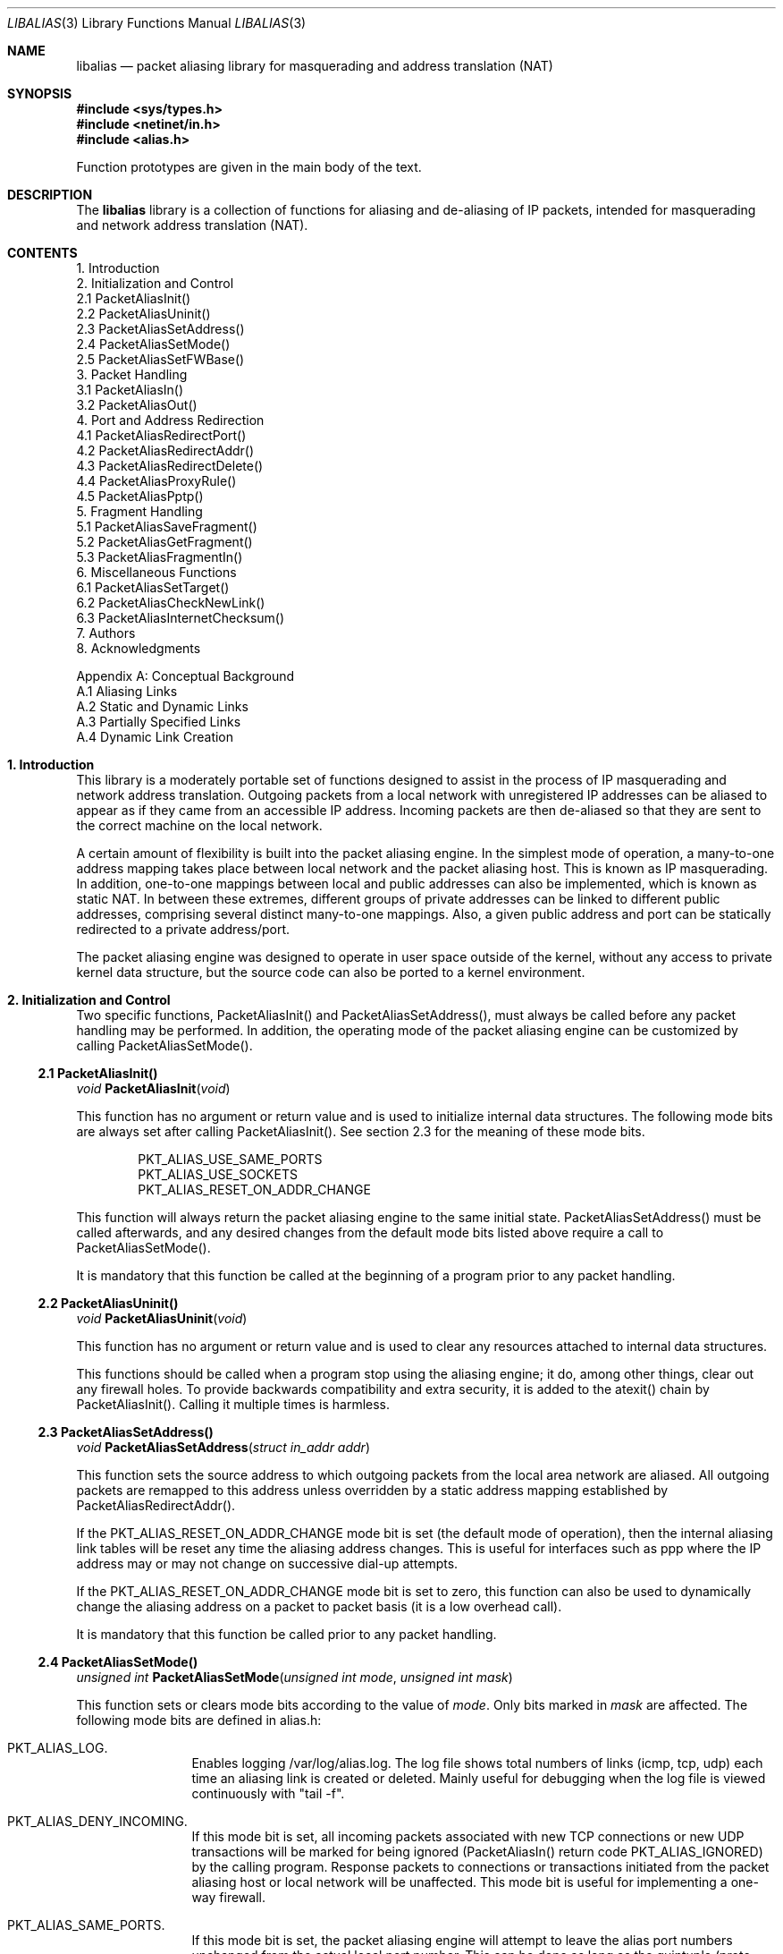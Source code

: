 .\" $FreeBSD$
.\"
.Dd July, 1997
.Dt LIBALIAS 3 
.Os 
.Sh NAME
.Nm libalias
.Nd packet aliasing library for masquerading and address translation (NAT)
.Sh SYNOPSIS
.Fd #include <sys/types.h>
.Fd #include <netinet/in.h>
.Fd #include <alias.h>

Function prototypes are given in the main body
of the text.
.Sh DESCRIPTION
The
.Nm
library is a collection of
functions for aliasing and de-aliasing
of IP packets, intended for masquerading and
network address translation (NAT).  
.Sh CONTENTS
.Bd -literal -offset left
1. Introduction
2. Initialization and Control
    2.1 PacketAliasInit()
    2.2 PacketAliasUninit()
    2.3 PacketAliasSetAddress()
    2.4 PacketAliasSetMode()
    2.5 PacketAliasSetFWBase()
3. Packet Handling
    3.1 PacketAliasIn()
    3.2 PacketAliasOut()
4. Port and Address Redirection
    4.1 PacketAliasRedirectPort()
    4.2 PacketAliasRedirectAddr()
    4.3 PacketAliasRedirectDelete()
    4.4 PacketAliasProxyRule()
    4.5 PacketAliasPptp()
5. Fragment Handling
    5.1 PacketAliasSaveFragment()
    5.2 PacketAliasGetFragment()
    5.3 PacketAliasFragmentIn()
6. Miscellaneous Functions
    6.1 PacketAliasSetTarget()
    6.2 PacketAliasCheckNewLink()
    6.3 PacketAliasInternetChecksum()
7. Authors
8. Acknowledgments

Appendix A: Conceptual Background
    A.1 Aliasing Links
    A.2 Static and Dynamic Links
    A.3 Partially Specified Links
    A.4 Dynamic Link Creation
.Ed
.Sh 1. Introduction
This library is a moderately portable
set of functions designed to assist
in the process of IP masquerading and
network address translation.  Outgoing
packets from a local network with
unregistered IP addresses can be aliased
to appear as if they came from an
accessible IP address.  Incoming packets
are then de-aliased so that they are sent
to the correct machine on the local network.

A certain amount of flexibility is built
into the packet aliasing engine.  In
the simplest mode of operation, a
many-to-one address mapping takes place
between local network and the packet
aliasing host.  This is known as IP
masquerading.  In addition, one-to-one
mappings between local and public addresses
can also be implemented, which is known as
static NAT.  In between these extremes,
different groups of private addresses
can be linked to different public addresses,
comprising several distinct many-to-one
mappings.  Also, a given public address
and port can be statically redirected to
a private address/port.

The packet aliasing engine was designed
to operate in user space outside of the
kernel, without any access to private
kernel data structure, but the source code
can also be ported to a kernel environment.
.Sh 2. Initialization and Control
Two specific functions, PacketAliasInit()
and PacketAliasSetAddress(), must always be
called before any packet handling may be
performed.  In addition, the operating mode
of the packet aliasing engine can be customized
by calling PacketAliasSetMode().
.Ss 2.1 PacketAliasInit()

.Ft void
.Fn PacketAliasInit "void"

This function has no argument or return
value and is used to initialize internal
data structures. The following mode bits
are always set after calling
PacketAliasInit().  See section 2.3 for
the meaning of these mode bits. 
.Bd -literal -offset indent
    PKT_ALIAS_USE_SAME_PORTS
    PKT_ALIAS_USE_SOCKETS
    PKT_ALIAS_RESET_ON_ADDR_CHANGE

.Ed
This function will always return the packet
aliasing engine to the same initial state.
PacketAliasSetAddress() must be called afterwards,
and any desired changes from the default mode
bits listed above require a call to
PacketAliasSetMode().

It is mandatory that this function be called
at the beginning of a program prior to any
packet handling.
.Ss 2.2 PacketAliasUninit()

.Ft void
.Fn PacketAliasUninit "void"

This function has no argument or return
value and is used to clear any resources
attached to internal data structures.

This functions should be called when a
program stop using the aliasing engine;
it do, among other things, clear out any
firewall holes.  To provide backwards
compatibility and extra security, it is
added to the atexit() chain by
PacketAliasInit().  Calling it multiple
times is harmless.
.Ss 2.3 PacketAliasSetAddress()

.Ft void
.Fn PacketAliasSetAddress "struct in_addr addr"

This function sets the source address to which
outgoing packets from the local area network
are aliased.  All outgoing packets are remapped
to this address unless overridden by a static
address mapping established by
PacketAliasRedirectAddr().

If the PKT_ALIAS_RESET_ON_ADDR_CHANGE mode bit
is set (the default mode of operation), then
the internal aliasing link tables will be reset
any time the aliasing address changes.  
This is useful
for interfaces such as ppp where the IP
address may or may not change on successive
dial-up attempts.

If the PKT_ALIAS_RESET_ON_ADDR_CHANGE mode bit
is set to zero, this function can also be used to
dynamically change the aliasing address on a
packet to packet basis (it is a low overhead
call).  

It is mandatory that this function be called
prior to any packet handling.
.Ss 2.4 PacketAliasSetMode()

.Ft unsigned int
.Fn PacketAliasSetMode "unsigned int mode" "unsigned int mask"

This function sets or clears mode bits
according to the value of
.Em mode .
Only bits marked in
.Em mask
are affected.  The following mode bits are
defined in alias.h:
.Bl -hang -offset left
.It PKT_ALIAS_LOG.
Enables logging /var/log/alias.log.  The log file
shows total numbers of links (icmp, tcp, udp) each
time an aliasing link is created or deleted.  Mainly
useful for debugging when the log file is viewed
continuously with "tail -f".
.It PKT_ALIAS_DENY_INCOMING.
If this mode bit is set, all incoming packets
associated with new TCP connections or new
UDP transactions will be marked for being
ignored (PacketAliasIn() return code
PKT_ALIAS_IGNORED) by the calling program.
Response packets to connections or transactions
initiated from the packet aliasing host or
local network will be unaffected.  This mode
bit is useful for implementing a one-way firewall.
.It PKT_ALIAS_SAME_PORTS.
If this mode bit is set, the packet aliasing
engine will attempt to leave the alias port
numbers unchanged from the actual local port
number.  This can be done as long as the
quintuple (proto, alias addr, alias port,
remote addr, remote port) is unique.  If a
conflict exists, a new aliasing port number is
chosen even if this mode bit is set.
.It PKT_ALIAS_USE_SOCKETS.
This bit should be set when the packet
aliasing host originates network traffic as
well as forwards it.  When the packet aliasing
host is waiting for a connection from an
unknown host address or unknown port number
(e.g. an FTP data connection), this mode bit
specifies that a socket be allocated as a place
holder to prevent port conflicts.  Once a
connection is established, usually within a
minute or so, the socket is closed.
.It PKT_ALIAS_UNREGISTERED_ONLY.
If this mode bit is set, traffic on the
local network which does not originate from
unregistered address spaces will be ignored.
Standard Class A, B and C unregistered addresses
are:
.Bd -literal -offset indent
    10.0.0.0     ->   10.255.255.255   (Class A subnet)
    172.16.0.0   ->   172.31.255.255   (Class B subnets)
    192.168.0.0  ->   192.168.255.255  (Class C subnets)

.Ed
This option is useful in the case that
packet aliasing host has both registered and
unregistered subnets on different interfaces.
The registered subnet is fully accessible to
the outside world, so traffic from it doesn't 
need to be passed through the packet aliasing
engine.
.It PKT_ALIAS_RESET_ON_ADDR_CHANGE.
When this mode bit is set and
PacketAliasSetAddress() is called to change
the aliasing address, the internal link table
of the packet aliasing engine will be cleared.
This operating mode is useful for ppp links
where the interface address can sometimes
change or remain the same between dial-ups.
If this mode bit is not set, the link table
will never be reset in the event of an
address change.
.It PKT_ALIAS_PUNCH_FW.
This option makes libalias `punch holes' in an
ipfw based firewall for FTP/IRC DCC connections.
The holes punched are bound by from/to IP address
and port; it will not be possible to use a hole
for another connection.  A hole is removed when
the connection that uses it dies.  To cater to
unexpected death of a program using libalias (e.g
kill -9), changing the state of the flag will
clear the entire ipfw range allocated for holes.
This will also happen on the initial call to
PacketAliasSetFWBase().  This call must happen
prior to setting this flag.
.It PKT_ALIAS_REVERSE.
This option makes libalias reverse the way it
handles incoming and outgoing packets, allowing
it to be fed data that passes through the internal
interface rather than the external one.
.It PKT_ALIAS_PROXY_ONLY.
This option tells libalias to obey transparent proxy
rules only.  Normal packet aliasing is not performed.
See
.Fn PacketAliasProxyRule
below for details.
.El

.Ss 2.5 PacketAliasSetFWBase()

.Ft void
.Fn PacketAliasSetFWBase "unsigned int base" "unsigned int num"

Set IPFW range allocated for punching firewall holes (with the
PKT_ALIAS_PUNCH_FW flag).  The range will be cleared for all rules on
initialization.
.Sh 3. Packet Handling
The packet handling functions are used to 
modify incoming (remote->local) and outgoing
(local->remote) packets.  The calling program
is responsible for receiving and sending
packets via network interfaces.

Along with PacketAliasInit() and PacketAliasSetAddress(),
the two packet handling functions, PacketAliasIn()
and PacketAliasOut(), comprise minimal set of functions
needed for a basic IP masquerading implementation.
.Ss 3.1 PacketAliasIn()

.Ft int
.Fn PacketAliasIn "char *buffer" "int maxpacketsize"

An incoming packet coming from a remote machine to
the local network is de-aliased by this function.
The IP packet is pointed to by
.Em buffer ,
and
.Em maxpacketsize
indicates the size of the data structure containing
the packet and should be at least as large as the
actual packet size.

Return codes:
.Bl -hang -offset left
.It PKT_ALIAS_ERROR.
An internal error within the packet aliasing
engine occurred.
.It PKT_ALIAS_OK.
The packet aliasing process was successful.
.It PKT_ALIAS_IGNORED.
The packet was ignored and not de-aliased.
This can happen if the protocol is unrecognized,
possibly an ICMP message type is not handled or
if incoming packets for new connections are being
ignored (see PKT_ALIAS_DENY_INCOMING in section
2.2).
.It PKT_ALIAS_UNRESOLVED_FRAGMENT.
This is returned when a fragment cannot be
resolved because the header fragment has not
been sent yet.  In this situation, fragments
must be saved with PacketAliasSaveFragment()
until a header fragment is found.
.It PKT_ALIAS_FOUND_HEADER_FRAGMENT.
The packet aliasing process was successful,
and a header fragment was found.  This is a
signal to retrieve any unresolved fragments
with PacketAliasGetFragment() and de-alias
them with PacketAliasFragmentIn().
.El
.Ss 3.2 PacketAliasOut()

.Ft int
.Fn PacketAliasOut "char *buffer" "int maxpacketsize"

An outgoing packet coming from the local network
to a remote machine is aliased by this function.
The IP packet is pointed to by
.Em buffer ,
and
.Em maxpacketsize
indicates the maximum packet size permissible
should the packet length be changed.  IP encoding
protocols place address and port information in
the encapsulated data stream which have to be
modified and can account for changes in packet
length.  Well known examples of such protocols
are FTP and IRC DCC.

Return codes:
.Bl -hang -offset left
.It PKT_ALIAS_ERROR.
An internal error within the packet aliasing
engine occurred.
.It PKT_ALIAS_OK.
The packet aliasing process was successful.
.It PKT_ALIAS_IGNORED.
The packet was ignored and not de-aliased.
This can happen if the protocol is unrecognized,
or possibly an ICMP message type is not handled.
.El
.Sh 4. Port and Address Redirection
The functions described in this section allow machines
on the local network to be accessible in some degree
to new incoming connections from the external network.
Individual ports can be re-mapped or static network
address translations can be designated.
.Ss 4.1 PacketAliasRedirectPort()

.Ft struct alias_link *
.Fo PacketAliasRedirectPort
.Fa "struct in_addr local_addr"
.Fa "u_short local_port"
.Fa "struct in_addr remote_addr"
.Fa "u_short remote_port"
.Fa "struct in_addr alias_addr"
.Fa "u_short alias_port"
.Fa "u_char proto"
.Fc

This function specifies that traffic from a
given remote address/port to an alias address/port
be redirected to a specified local address/port.
The parameter
.Em proto
can be either IPPROTO_TCP or IPPROTO_UDP, as
defined in <netinet/in.h>.

If
.Em local_addr 
or
.Em alias_addr
is zero, this indicates that the packet aliasing
address as established by PacketAliasSetAddress()
is to be used.  Even if PacketAliasSetAddress() is
called to change the address after PacketAliasRedirectPort()
is called, a zero reference will track this change.

If 
.Em remote_addr
is zero, this indicates to redirect packets from
any remote address.  Likewise, if
.Em remote_port
is zero, this indicates to redirect packets originating
from any remote port number.  Almost always, the remote
port specification will be zero, but non-zero remote
addresses can sometimes be useful for firewalling. 
If two calls to PacketAliasRedirectPort() overlap in
their address/port specifications, then the most recent
call will have precedence.

This function returns a pointer which can subsequently
be used by PacketAliasRedirectDelete().  If NULL is
returned, then the function call did not complete
successfully.

All port numbers are in network address byte order,
so it is necessary to use htons() to convert these
parameters from internally readable numbers to
network byte order.  Addresses are also in network
byte order, which is implicit in the use of the
.Em struct in_addr 
data type.
.Ss 4.2 PacketAliasRedirectAddr()

.Ft struct alias_link *
.Fo PacketAliasRedirectAddr
.Fa "struct in_addr local_addr"
.Fa "struct in_addr alias_addr"
.Fc

This function desgnates that all incoming
traffic to 
.Em alias_addr
be redirected to
.Em local_addr.
Similarly, all outgoing traffic from
.Em local_addr
is aliased to 
.Em alias_addr .

If
.Em local_addr 
or
.Em alias_addr
is zero, this indicates that the packet aliasing
address as established by PacketAliasSetAddress()
is to be used.  Even if PacketAliasSetAddress() is
called to change the address after PacketAliasRedirectAddr()
is called, a zero reference will track this change.

If subsequent calls to PacketAliasRedirectAddr()
use the same aliasing address, all new incoming
traffic to this aliasing address will be redirected
to the local address made in the last function call.
New traffic generated by any of the local machines, designated
in the several function calls, will be aliased to
the same address.  Consider the following example:
.Bd -literal -offset left
    PacketAliasRedirectAddr(inet_aton("192.168.0.2"),
                            inet_aton("141.221.254.101"));
    PacketAliasRedirectAddr(inet_aton("192.168.0.3"),
                            inet_aton("141.221.254.101"));
    PacketAliasRedirectAddr(inet_aton("192.168.0.4"),
                            inet_aton("141.221.254.101"));
.Ed

Any outgoing connections such as telnet or ftp
from 192.168.0.2, 192.168.0.3, 192.168.0.4 will
appear to come from 141.221.254.101.  Any incoming
connections to 141.221.254.101 will be directed
to 192.168.0.4.

Any calls to PacketAliasRedirectPort() will
have precedence over address mappings designated
by PacketAliasRedirectAddr().

This function returns a pointer which can subsequently
be used by PacketAliasRedirectDelete().  If NULL is
returned, then the function call did not complete
successfully.
.Ss 4.3 PacketAliasRedirectDelete()

.Ft void
.Fn PacketAliasRedirectDelete "struct alias_link *ptr"

This function will delete a specific static redirect
rule entered by PacketAliasRedirectPort() or
PacketAliasRedirectAddr().  The parameter
.Em ptr 
is the pointer returned by either of the redirection
functions.  If an invalid pointer is passed to
PacketAliasRedirectDelete(), then a program crash
or unpredictable operation could result, so it is
necessary to be careful using this function.
.Ss 4.4 PacketAliasProxyRule()

.Ft int
.Fn PacketAliasProxyRule "const char *cmd"

The passed
.Ar cmd
string consists of one or more pairs of words.  The first word in each
pair is a token and the second is the value that should be applied for
that token.  Tokens and their argument types are as follows:

.Bl -tag -offset XXX -width XXX
.It type encode_ip_hdr|encode_tcp_stream|no_encode
In order to support transparent proxying, it is necessary to somehow
pass the original address and port information into the new destination
server.  If
.Dq encode_ip_hdr
is specified, the original address and port is passed as an extra IP
option.  If
.Dq encode_tcp_stream
is specified, the original address and port is passed as the first
piece of data in the tcp stream in the format
.Dq DEST Ar IP port .
.It port Ar portnum
Only packets with the destination port
.Ar portnum
are proxied.
.It server Ar host[:portnum]
This specifies the
.Ar host
and
.Ar portnum
that the data is to be redirected to.
.Ar host
must be an IP address rather than a DNS host name.  If
.Ar portnum
is not specified, the destination port number is not changed.
.Pp
The
.Ar server
specification is mandatory unless the
.Dq delete
command is being used.
.It rule Ar index
Normally, each call to
.Fn PacketAliasProxyRule
inserts the next rule at the start of a linear list of rules.  If an
.Ar index
is specified, the new rule will be checked after all rules with lower
indices.  Calls to
.Fn PacketAliasProxyRule
that do not specify a rule are assigned rule 0.
.It delete Ar index
This token and its argument must not be used with any other tokens.  When
used, all existing rules with the given
.Ar index
are deleted.
.It proto tcp|udp
If specified, only packets of the given protocol type are matched.
.It src Ar IP[/bits]
If specified, only packets with a source address matching the given
.Ar IP
are matched.  If
.Ar bits
is also specified, then the first
.Ar bits
bits of
.Ar IP
are taken as a network specification, and all IP addresses from that
network will be matched.
.It dst Ar IP[/bits]
If specified, only packets with a destination address matching the given
.Ar IP
are matched.  If
.Ar bits
is also specified, then the first
.Ar bits
bits of
.Ar IP
are taken as a network specification, and all IP addresses from that
network will be matched.
.El

This function is usually used to redirect outgoing connections for
internal machines that are not permitted certain types of internet
access, or to restrict access to certain external machines.
.Ss 4.5 PacketAliasPptp()

.Ft extern int
.Fn PacketAliasPptp "struct in_addr addr"

This function causes any
.Em G Ns No eneral
.Em R Ns No outing
.Em E Ns No ncapsulation
.Pq Dv IPPROTO_GRE
packets to be aliased using
.Ar addr
rather than the address set via
.Fn PacketAliasSetAddress .
This allows the uses of the
.Em P Ns No oint
to
.Em P Ns No oint
.Em T Ns No unneling
.Em P Ns No rotocol
on a machine on the internal network.
.Pp
If the passed address is
.Dv INADDR_NONE
.Pq 255.255.255.255 ,
.Dv PPTP
aliasing is disabled.
.Sh 5. Fragment Handling
The functions in this section are used to deal with
incoming fragments.

Outgoing fragments are handled within PacketAliasOut()
by changing the address according to any
applicable mapping set by PacketAliasRedirectAddress(),
or the default aliasing address set by
PacketAliasSetAddress().
 
Incoming fragments are handled in one of two ways.
If the header of a fragmented IP packet has already
been seen, then all subsequent fragments will be
re-mapped in the same manner the header fragment
was.  Fragments which arrive before the header
are saved and then retrieved once the header fragment
has been resolved.
.Ss 5.1 PacketAliasSaveFragment()

.Ft int
.Fn PacketAliasSaveFragment "char *ptr"

When PacketAliasIn() returns
PKT_ALIAS_UNRESOLVED_FRAGMENT, this
function can be used to save the pointer to
the unresolved fragment.

It is implicitly assumed that
.Em ptr
points to a block of memory allocated by
malloc().  If the fragment is never
resolved, the packet aliasing engine will
automatically free the memory after a
timeout period. [Eventually this function
should be modified so that a callback 
function for freeing memory is passed as
an argument.]

This function returns PKT_ALIAS_OK if it
was successful and PKT_ALIAS_ERROR if there
was an error.

.Ss 5.2 PacketAliasGetFragment()

.Ft char *
.Fn PacketAliasGetFragment "char *buffer"

This function can be used to retrieve fragment
pointers saved by PacketAliasSaveFragment().
The IP header fragment pointed to by
.Em buffer
is the header fragment indicated when
PacketAliasIn() returns PKT_ALIAS_FOUND_HEADER_FRAGMENT.
Once a a fragment pointer is retrieved, it
becomes the calling program's responsibility
to free the dynamically allocated memory for
the fragment.

PacketAliasGetFragment() can be called
sequentially until there are no more fragments
available, at which time it returns NULL.
.Ss 5.3 PacketAliasFragmentIn()

.Ft void
.Fn PacketAliasFragmentIn "char *header" "char *fragment" 

When a fragment is retrieved with
PacketAliasGetFragment(), it can then be
de-aliased with a call to PacketAliasFragmentIn().
.Em header 
is the pointer to a header fragment used as a
template, and
.Em fragment
is the pointer to the packet to be de-aliased.
.Sh 6. Miscellaneous Functions

.Ss 6.1 PacketAliasSetTarget()

.Ft void
.Fn PacketAliasSetTarget "struct in_addr addr"

When an incoming packet not associated with
any pre-existing aliasing link arrives at the
host machine, it will be sent to the address
indicated by a call to PacketAliasSetTarget().

If this function is not called, or is called
with a zero address argument, then all new
incoming packets go to the address set by
PacketAliasSetAddress.
.Ss 6.2 PacketAliasCheckNewLink()

.Ft int
.Fn PacketAliasCheckNewLink "void"

This function returns a non-zero value when
a new aliasing link is created.  In circumstances
where incoming traffic is being sequentially
sent to different local servers, this function
can be used to trigger when PacketAliasSetTarget()
is called to change the default target address.
.Ss 6.3 PacketAliasInternetChecksum() 

.Ft u_short
.Fn PacketAliasInternetChecksum "u_short *buffer" "int nbytes"

This is a utility function that does not seem
to be available elswhere and is included as a
convenience.  It computes the internet checksum,
which is used in both IP and protocol-specific
headers (TCP, UDP, ICMP).  

.Em buffer 
points to the data block to be checksummed, and
.Em nbytes
is the number of bytes.  The 16-bit checksum
field should be zeroed before computing the checksum.

Checksums can also be verified by operating on a block
of data including its checksum.  If the checksum is
valid, PacketAliasInternetChecksum() will return zero.
.Sh 7. Authors
Charles Mott (cmott@srv.net), versions 1.0 - 1.8, 2.0 - 2.4. 

Eivind Eklund (eivind@freebsd.org), versions 1.8b, 1.9 and
2.5.  Added IRC DCC support as well as contributing a number of
architectural improvements; added the firewall bypass
for FTP/IRC DCC.
.Sh 8. Acknowledgments

Listed below, in approximate chronological
order, are individuals who have provided
valuable comments and/or debugging assistance.

.Bl -inset -compact -offset left
.It Gary Roberts
.It Tom Torrance
.It Reto Burkhalter
.It Martin Renters
.It Brian Somers
.It Paul Traina
.It Ari Suutari
.It Dave Remien
.It J. Fortes
.It Andrzej Bialeki
.It Gordon Burditt
.El
.Sh Appendix: Conceptual Background
This appendix is intended for those who
are planning to modify the source code or want
to create somewhat esoteric applications using
the packet aliasing functions.

The conceptual framework under which the
packet aliasing engine operates is described here.
Central to the discussion is the idea of an
"aliasing link" which  describes the relationship
for a given packet transaction between the local
machine, aliased identity and remote machine.  It
is discussed how such links come into existence
and are destroyed.
.Ss A.1 Aliasing Links
There is a notion of an "aliasing link",
which is 7-tuple describing a specific
translation:
.Bd -literal -offset indent
(local addr, local port, alias addr, alias port,
 remote addr, remote port, protocol)
.Ed

Outgoing packets have the local address and
port number replaced with the alias address
and port number.  Incoming packets undergo the
reverse process.  The packet aliasing engine
attempts to match packets against an internal
table of aliasing links to determine how to
modify a given IP packet.  Both the IP
header and protocol dependent headers are
modified as necessary.  Aliasing links are
created and deleted as necessary according
to network traffic.

Protocols can be TCP, UDP or even ICMP in
certain circumstances.  (Some types of ICMP
packets can be aliased according to sequence
or id number which acts as an equivalent port
number for identifying how individual packets
should be handled.)

Each aliasing link must have a unique
combination of the following five quantities:
alias address/port, remote address/port
and protocol.  This ensures that several
machines on a local network can share the
same aliased IP address.  In cases where
conflicts might arise, the aliasing port
is chosen so that uniqueness is maintained.
.Ss A.2 Static and Dynamic Links
Aliasing links can either be static or dynamic.
Static links persist indefinitely and represent
fixed rules for translating IP packets.  Dynamic
links come into existence for a specific TCP
connection or UDP transaction or ICMP echo
sequence.  For the case of TCP, the connection
can be monitored to see when the associated
aliasing link should be deleted.  Aliasing links
for UDP transactions (and ICMP echo and timestamp
requests) work on a simple timeout rule.  When
no activity is observed on a dynamic link for
a certain amount of time it is automatically
deleted.  Timeout rules also apply to TCP
connections which do not open or close
properly.
.Ss A.3 Partially Specified Aliasing Links
Aliasing links can be partially specified,
meaning that the remote address and/or remote
ports are unknown.  In this case, when a packet
matching the incomplete specification is found,
a fully specified dynamic link is created.  If
the original partially specified link is dynamic,
it will be deleted after the fully specified link
is created, otherwise it will persist.

For instance, a partially specified link might
be
.Bd -literal -offset indent
(192.168.0.4, 23, 204.228.203.215, 8066, 0, 0, tcp)
.Ed

The zeros denote unspecified components for
the remote address and port.  If this link were
static it would have the effect of redirecting
all incoming traffic from port 8066 of
204.228.203.215 to port 23 (telnet) of machine
192.168.0.4 on the local network.  Each
individual telnet connection would initiate
the creation of a distinct dynamic link.
.Ss A.4 Dynamic Link Creation
In addition to aliasing links, there are
also address mappings that can be stored
within the internal data table of the packet
aliasing mechanism.
.Bd -literal -offset indent
(local addr, alias addr)
.Ed

Address mappings are searched when creating
new dynamic links.

All outgoing packets from the local network
automatically create a dynamic link if
they do not match an already existing fully
specified link.  If an address mapping exists
for the outgoing packet, this determines
the alias address to be used.  If no mapping
exists, then a default address, usually the
address of the packet aliasing host, is used.
If necessary, this default address can be
changed as often as each individual packet
arrives.

The aliasing port number is determined
such that the new dynamic link does not
conflict with any existing links.  In the
default operating mode, the packet aliasing
engine attempts to set the aliasing port
equal to the local port number.  If this
results in a conflict, then port numbers
are randomly chosen until a unique aliasing
link can be established.  In an alternate
operating mode, the first choice of an
aliasing port is also random and unrelated
to the local port number.

